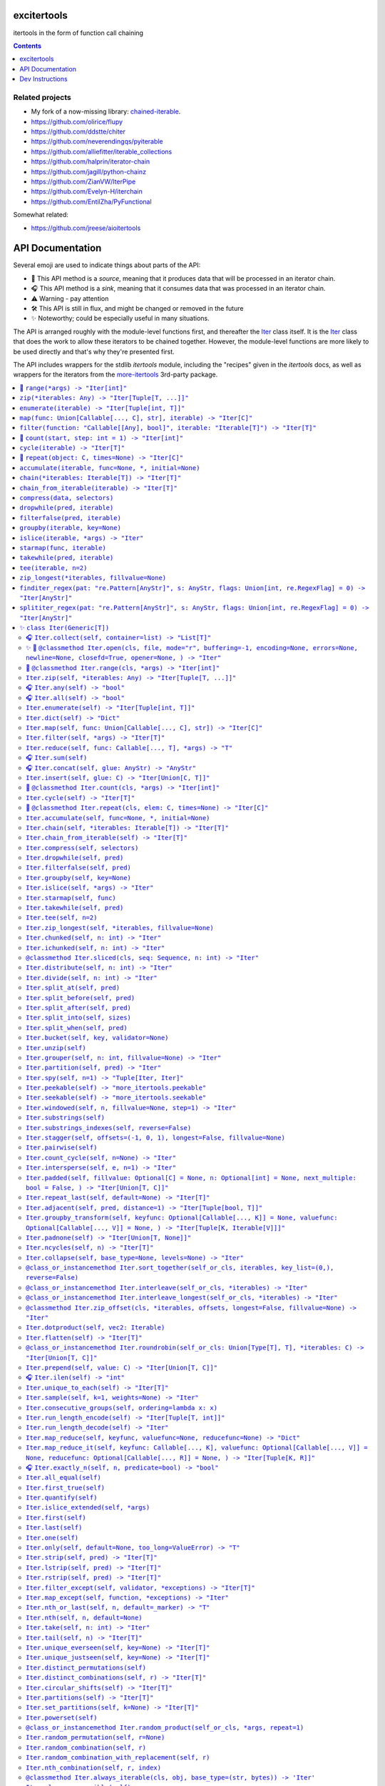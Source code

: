

.. image:: https://github.com/cjrh/excitertools/workflows/Python%20application/badge.svg
    :target: https://github.com/cjrh/excitertools/actions

.. image:: https://coveralls.io/repos/github/cjrh/excitertools/badge.svg?branch=master
    :target: https://coveralls.io/github/cjrh/excitertools?branch=master

.. image:: https://img.shields.io/pypi/pyversions/excitertools.svg
    :target: https://pypi.python.org/pypi/excitertools

.. image:: https://img.shields.io/github/tag/cjrh/excitertools.svg
    :target: https://img.shields.io/github/tag/cjrh/excitertools.svg

.. image:: https://img.shields.io/badge/install-pip%20install%20excitertools-ff69b4.svg
    :target: https://img.shields.io/badge/install-pip%20install%20excitertools-ff69b4.svg

.. image:: https://img.shields.io/pypi/v/excitertools.svg
    :target: https://img.shields.io/pypi/v/excitertools.svg

.. image:: https://img.shields.io/badge/calver-YYYY.MM.MINOR-22bfda.svg
    :target: http://calver.org/

.. image:: https://img.shields.io/badge/code%20style-black-000000.svg
    :target: https://github.com/ambv/black


.. _more-itertools: https://more-itertools.readthedocs.io/en/stable/index.html

.. _excitertools:

excitertools
############

itertools in the form of function call chaining

.. contents::
    :depth: 1

Related projects
****************

* My fork of a now-missing library: `chained-iterable <https://github.com/cjrh/chained-iterable>`_.

* `https://github.com/olirice/flupy <https://github.com/olirice/flupy>`_

* `https://github.com/ddstte/chiter <https://github.com/ddstte/chiter>`_

* `https://github.com/neverendingqs/pyiterable <https://github.com/neverendingqs/pyiterable>`_

* `https://github.com/alliefitter/iterable_collections <https://github.com/alliefitter/iterable_collections>`_

* `https://github.com/halprin/iterator-chain <https://github.com/halprin/iterator-chain>`_

* `https://github.com/jagill/python-chainz <https://github.com/jagill/python-chainz>`_

* `https://github.com/ZianVW/IterPipe <https://github.com/ZianVW/IterPipe>`_

* `https://github.com/Evelyn-H/iterchain <https://github.com/Evelyn-H/iterchain>`_

* `https://github.com/EntilZha/PyFunctional <https://github.com/EntilZha/PyFunctional>`_

Somewhat related:

* `https://github.com/jreese/aioitertools <https://github.com/jreese/aioitertools>`_


.. |warning| unicode:: U+26A0
.. |cool| unicode:: U+2728
.. |flux| unicode:: U+1F6E0
.. |source| unicode:: U+1F3A4
.. |sink| unicode:: U+1F3A7


API Documentation
#################

Several emoji are used to indicate things about parts of the API:

- |source| This API method is a *source*, meaning that it produces data
  that will be processed in an iterator chain.
- |sink| This API method is a *sink*, meaning that it consumes data that
  was processed in an iterator chain.
- |warning| Warning - pay attention
- |flux| This API is still in flux, and might be changed or
  removed in the future
- |cool| Noteworthy; could be especially useful in many situations.

The API is arranged roughly with the module-level functions first, and
thereafter the Iter_ class itself. It is the Iter_ class that does
the work to allow these iterators to be chained together. However, the
module-level functions are more likely to be used directly and that's
why they're presented first.

The API includes wrappers for the stdlib *itertools* module, including
the "recipes" given in the *itertools* docs, as well as wrappers for
the iterators from the more-itertools_ 3rd-party package.

.. contents::
    :local:




-----

The following module-level functions, like range_, zip_ and so on, are 
intended to be used as replacements for their homonymous builtins. The
only difference between these and the builtin versions is that these 
return instances of the Iter_ class. Note that because Iter_ is itself
iterable, it means that the functions here can be used as drop-in 
replacements.



.. _range:


|source| ``range(*args) -> "Iter[int]"``
****************************************


Replacement for the builtin ``range`` function.  This version returns
an instance of Iter_ to allow further iterable chaining.

All the same calling variations work because this function merely wraps
the original function.

.. code-block:: python

    >>> range(3).collect()
    [0, 1, 2]
    >>> range(1, 4).collect()
    [1, 2, 3]
    >>> range(1, 6, 2).collect()
    [1, 3, 5]
    >>> range(1, 101, 3).filter(lambda x: x % 7 == 0).collect()
    [7, 28, 49, 70, 91]

This example multiples, element by element, the series [0:5] with the
series [1:6]. Two things to note: Firstly, Iter.zip_ is used to emit
the tuples from each series. Secondly, Iter.starmap_ is used to receive
those tuples into separate arguments in the lambda.

.. code-block:: python

    >>> range(5).zip(range(1, 6)).starmap(lambda x, y: x * y).collect()
    [0, 2, 6, 12, 20]

When written in a single line as above, it can get difficult to follow
the chain of logic if there are many processing steps. Parentheses in
Python allow grouping such that expressions can be spread over multiple
lines.

This is the same example as the prior one, but formatted to be spread
over several lines. This is much clearer:

.. code-block:: python

    >>> # Written out differently
    >>> (
    ...     range(5)
    ...         .zip(range(1, 6))
    ...         .starmap(lambda x, y: x * y)
    ...         .collect()
    ... )
    [0, 2, 6, 12, 20]

If you wanted the sum instead, it isn't necessary to do the collection
at all:

.. code-block:: python

    >>> (
    ...     range(5)
    ...         .zip(range(1, 6))
    ...         .starmap(lambda x, y: x * y)
    ...         .sum()
    ... )
    40



.. _zip:


``zip(*iterables: Any) -> "Iter[Tuple[T, ...]]"``
*************************************************
Replacement for the builtin ``zip`` function.  This version returns
an instance of Iter_ to allow further iterable chaining.

.. _enumerate:


``enumerate(iterable) -> "Iter[Tuple[int, T]]"``
************************************************
Replacement for the builtin ``enumerate`` function.  This version returns
an instance of Iter_ to allow further iterable chaining.

.. code-block:: python

    >>> enumerate(string.ascii_lowercase).take(3).collect()
    [(0, 'a'), (1, 'b'), (2, 'c')]




.. _map:


``map(func: Union[Callable[..., C], str], iterable) -> "Iter[C]"``
******************************************************************
Replacement for the builtin ``map`` function.  This version returns
an instance of Iter_ to allow further iterable chaining.

.. code-block:: python

    >>> result = map(lambda x: (x, ord(x)), 'caleb').dict()
    >>> assert result == {'a': 97, 'b': 98, 'c': 99, 'e': 101, 'l': 108}

    >>> result = map('x, ord(x)', 'caleb').dict()
    >>> assert result == {'a': 97, 'b': 98, 'c': 99, 'e': 101, 'l': 108}


.. _filter:


``filter(function: "Callable[[Any], bool]", iterable: "Iterable[T]") -> "Iter[T]"``
***********************************************************************************
Replacement for the builtin ``filter`` function.  This version returns
an instance of Iter_ to allow further iterable chaining.

.. code-block:: python

    >>> filter(lambda x: x % 3 == 0, range(10)).collect()
    [0, 3, 6, 9]




.. _count:


|source| ``count(start, step: int = 1) -> "Iter[int]"``
*******************************************************


Replacement for the itertools ``count`` function.  This version returns
an instance of Iter_ to allow further iterable chaining.

.. code-block:: python

    >>> count(0).take(5).collect()
    [0, 1, 2, 3, 4]
    >>> count(0).take(0).collect()
    []
    >>> count(10).take(0).collect()
    []
    >>> count(10).take(5).collect()
    [10, 11, 12, 13, 14]
    >>> count(1).filter(lambda x: x > 10).take(5).collect()
    [11, 12, 13, 14, 15]



.. _cycle:


``cycle(iterable) -> "Iter[T]"``
********************************
Replacement for the itertools ``count`` function.  This version returns
an instance of Iter_ to allow further iterable chaining.

.. code-block:: python

    >>> cycle(range(3)).take(6).collect()
    [0, 1, 2, 0, 1, 2]
    >>> cycle([]).take(6).collect()
    []
    >>> cycle(range(3)).take(0).collect()
    []



.. _repeat:


|source| ``repeat(object: C, times=None) -> "Iter[C]"``
*******************************************************


Replacement for the itertools ``count`` function.  This version returns
an instance of Iter_ to allow further iterable chaining.

.. code-block:: python

    >>> repeat('a').take(3).collect()
    ['a', 'a', 'a']
    >>> repeat([1, 2]).take(3).collect()
    [[1, 2], [1, 2], [1, 2]]
    >>> repeat([1, 2]).take(3).collapse().collect()
    [1, 2, 1, 2, 1, 2]
    >>> repeat([1, 2]).collapse().take(3).collect()
    [1, 2, 1]
    >>> repeat('a', times=3).collect()
    ['a', 'a', 'a']




This next set of functions return iterators that terminate on the shortest 
input sequence.



.. _accumulate:


``accumulate(iterable, func=None, *, initial=None)``
****************************************************
Replacement for the itertools ``accumulate`` function.  This version returns
an instance of Iter_ to allow further iterable chaining.

.. code-block:: python

    >>> accumulate([1, 2, 3, 4, 5]).collect()
    [1, 3, 6, 10, 15]
    >>> if sys.version_info >= (3, 8):
    ...     output = accumulate([1, 2, 3, 4, 5], initial=100).collect()
    ...     assert output == [100, 101, 103, 106, 110, 115]
    >>> accumulate([1, 2, 3, 4, 5], operator.mul).collect()
    [1, 2, 6, 24, 120]
    >>> accumulate([]).collect()
    []
    >>> accumulate('abc').collect()
    ['a', 'ab', 'abc']
    >>> accumulate(b'abc').collect()
    [97, 195, 294]
    >>> accumulate(bytearray(b'abc')).collect()
    [97, 195, 294]



.. _chain:


``chain(*iterables: Iterable[T]) -> "Iter[T]"``
***********************************************
Replacement for the itertools ``chain`` function.  This version returns
an instance of Iter_ to allow further iterable chaining.

.. code-block:: python

    >>> chain('ABC', 'DEF').collect()
    ['A', 'B', 'C', 'D', 'E', 'F']
    >>> chain().collect()
    []



.. _chain_from_iterable:


``chain_from_iterable(iterable) -> "Iter[T]"``
**********************************************
Replacement for the itertools ``chain.from_iterable`` method.
This version returns an instance of Iter_ to allow
further iterable chaining.

.. code-block:: python

    >>> chain_from_iterable(['ABC', 'DEF']).collect()
    ['A', 'B', 'C', 'D', 'E', 'F']
    >>> chain_from_iterable([]).collect()
    []



.. _compress:


``compress(data, selectors)``
*****************************
Replacement for the itertools ``compress`` function.  This version returns
an instance of Iter_ to allow further iterable chaining.

.. code-block:: python

    >>> compress('ABCDEF', [1, 0, 1, 0, 1, 1]).collect()
    ['A', 'C', 'E', 'F']




.. _dropwhile:


``dropwhile(pred, iterable)``
*****************************
Replacement for the itertools ``dropwhile`` function.  This version returns
an instance of Iter_ to allow further iterable chaining.

.. code-block:: python

    >>> dropwhile(lambda x: x < 4, range(6)).collect()
    [4, 5]



.. _filterfalse:


``filterfalse(pred, iterable)``
*******************************
Replacement for the itertools ``filterfalse`` function.  This version returns
an instance of Iter_ to allow further iterable chaining.

.. code-block:: python

    >>> filterfalse(None, [2, 0, 3, None, 4, 0]).collect()
    [0, None, 0]



.. _groupby:


``groupby(iterable, key=None)``
*******************************
Replacement for the itertools ``groupby`` function.  This version returns
an instance of Iter_ to allow further iterable chaining.

groupby_ returns an iterator of a key and "grouper" iterable. In the
example below, we use Iter.starmap_ to collect each grouper iterable
into a list, as this makes it neater for display here in the docstring.

.. code-block:: python

    >>> (
    ...     groupby(['john', 'jill', 'anne', 'jack'], key=lambda x: x[0])
    ...         .starmap(lambda k, g: (k, list(g)))
    ...         .collect()
    ... )
    [('j', ['john', 'jill']), ('a', ['anne']), ('j', ['jack'])]




.. _islice:


``islice(iterable, *args) -> "Iter"``
*************************************
Replacement for the itertools ``islice`` function.  This version returns
an instance of Iter_ to allow further iterable chaining.

.. code-block:: python

    >>> islice('ABCDEFG', 2).collect()
    ['A', 'B']
    >>> islice('ABCDEFG', 2, 4).collect()
    ['C', 'D']
    >>> islice('ABCDEFG', 2, None).collect()
    ['C', 'D', 'E', 'F', 'G']
    >>> islice('ABCDEFG', 0, None, 2).collect()
    ['A', 'C', 'E', 'G']



.. _starmap:


``starmap(func, iterable)``
***************************
Replacement for the itertools ``starmap`` function.  This version returns
an instance of Iter_ to allow further iterable chaining.

.. code-block:: python

    >>> starmap(pow, [(2, 5), (3, 2), (10, 3)]).collect()
    [32, 9, 1000]



.. _takewhile:


``takewhile(pred, iterable)``
*****************************
Replacement for the itertools ``takewhile`` function.  This version returns
an instance of Iter_ to allow further iterable chaining.

.. code-block:: python

    >>> takewhile(lambda x: x < 5, [1, 4, 6, 4, 1]).collect()
    [1, 4]



.. _tee:


``tee(iterable, n=2)``
**********************
Replacement for the itertools ``tee`` function.  This version returns
an instance of Iter_ to allow further iterable chaining.

.. code-block:: python

    >>> a, b = tee(range(5))
    >>> a.collect()
    [0, 1, 2, 3, 4]
    >>> b.sum()
    10

It is also possible to operate on the returned iterators in the chain
but it gets quite difficult to understand:

.. code-block:: python

    >>> tee(range(5)).map(lambda it: it.sum()).collect()
    [10, 10]

In the example above we passed in range_, but with excitertools_
it's usually more natural to push data sources further left:

.. code-block:: python

    >>> range(5).tee().map(lambda it: it.sum()).collect()
    [10, 10]

Pay close attention to the above. The map_ is acting on each of the
copied iterators.



.. _zip_longest:


``zip_longest(*iterables, fillvalue=None)``
*******************************************
Replacement for the itertools ``zip_longest`` function.  This version returns
an instance of Iter_ to allow further iterable chaining.

.. code-block:: python

    >>> zip_longest('ABCD', 'xy', fillvalue='-').collect()
    [('A', 'x'), ('B', 'y'), ('C', '-'), ('D', '-')]
    >>> (
    ...     zip_longest('ABCD', 'xy', fillvalue='-')
    ...         .map(lambda tup: concat(tup, ''))
    ...         .collect()
    ... )
    ['Ax', 'By', 'C-', 'D-']
    >>> (
    ...     zip_longest('ABCD', 'xy', fillvalue='-')
    ...         .starmap(operator.add)
    ...         .collect()
    ... )
    ['Ax', 'By', 'C-', 'D-']



.. _finditer_regex:


``finditer_regex(pat: "re.Pattern[AnyStr]", s: AnyStr, flags: Union[int, re.RegexFlag] = 0) -> "Iter[AnyStr]"``
***************************************************************************************************************

Wrapper for ``re.finditer``. Returns an instance of Iter_ to allow
chaining.

>>> pat = r"\w+"
>>> text = "Well hello there! How ya doin!"
>>> finditer_regex(pat, text).map(str.lower).filter(lambda w: 'o' in w).collect()
['hello', 'how', 'doin']

>>> finditer_regex(r"[A-Za-z']+", "A programmer's RegEx test.").collect()
['A', "programmer's", 'RegEx', 'test']
>>> finditer_regex(r"[A-Za-z']+", "").collect()
[]
>>> finditer_regex("", "").collect()
['']
>>> finditer_regex("", "").filter(None).collect()
[]



.. _splititer_regex:


``splititer_regex(pat: "re.Pattern[AnyStr]", s: AnyStr, flags: Union[int, re.RegexFlag] = 0) -> "Iter[AnyStr]"``
****************************************************************************************************************

Lazy string splitting using regular expressions.

Most of the time you want ``str.split``. Really! That will almost
always be fastest. You might think that ``str.split`` is inefficient
because it always has to build a list, but it can do this very, very
quickly.

The lazy splitting shown here is more about supporting a particular
kind of programming model, rather than performance.

See more discussion `here <https://stackoverflow.com/questions/3862010/is-there-a-generator-version-of-string-split-in-python>`_.

>>> splititer_regex(r"\s", "A programmer's RegEx test.").collect()
['A', "programmer's", 'RegEx', 'test.']

Note that splitting at a single whitespace character will return blanks
for each found. This is different to how ``str.split()`` works.

>>> splititer_regex(r"\s", "aaa     bbb  \n  ccc\nddd\teee").collect()
['aaa', '', '', '', '', 'bbb', '', '', '', '', 'ccc', 'ddd', 'eee']

To match ``str.split()``, specify a sequence of whitespace as the
regex pattern.

>>> splititer_regex(r"\s+", "aaa     bbb  \n  ccc\nddd\teee").collect()
['aaa', 'bbb', 'ccc', 'ddd', 'eee']

Counting the whitespace

>>> splititer_regex(r"\s", "aaa     bbb  \n  ccc\nddd\teee").collect(Counter)
Counter({'': 8, 'aaa': 1, 'bbb': 1, 'ccc': 1, 'ddd': 1, 'eee': 1})

Lazy splitting at newlines

>>> splititer_regex(r"\n", "aaa     bbb  \n  ccc\nddd\teee").collect()
['aaa     bbb  ', '  ccc', 'ddd\teee']

>>> splititer_regex(r"", "aaa").collect()
['', 'a', 'a', 'a', '']
>>> splititer_regex(r"", "").collect()
['', '']
>>> splititer_regex(r"\s", "").collect()
['']
>>> splititer_regex(r"a", "").collect()
['']
>>> splititer_regex(r"\s", "aaa").collect()
['aaa']



.. _Iter:


|cool| ``class Iter(Generic[T])``
*********************************


This class is what allows chaining. Many of the methods in this class
return an instance of Iter_, which allows further chaining. There
are two exceptions to this: *sources* and *sinks*.

A "source" is usually a ``classmethod`` which can be used as an
initializer to produce data via an iterable. For example, the Iter.range_
classmethod can be used to get a sequence of numbers:

.. code-block:: python

    >>> Iter.range(1_000_000).take(3).collect()
    [0, 1, 2]

Even though our range was a million elements, the iterator chaining
took only 3 of those elements before collecting.

A "sink" is a method that is usually the last component of a processing
chain and often (but not always!) consumes the entire iterator. In the
example above, the call to Iter.collect_ was a sink. Note that we still
call it a sink even though it did not consume the entire iterator.

We're using the term "source" to refer to a classmethod of Iter_ that
produces data; but, the most typical source is going to be data that
you provide. Iter_ can be called with anything that is iterable, including
sequences, iterators, mappings, sets, generators and so on.

Examples:

.. code-block:: python

    List
    >>> Iter([1, 2, 3]).map(lambda x: x * 2).sum()
    12

    Generator
    >>> Iter((1, 2, 3)).map(lambda x: x * 2).sum()
    12
    >>> def g():
    ...     for i in [1, 2, 3]:
    ...         yield i
    >>> Iter(g()).map(lambda x: x * 2).sum()
    12

    Iterator
    >>> Iter(iter([1, 2, 3])).map(lambda x: x * 2).sum()
    12

    Dict
    >>> Iter(dict(a=1, b=2)).map(lambda x: x.upper()).collect()
    ['A', 'B']
    >>> d = dict(a=1, b=2, c=3)
    >>> Iter(d.items()).starmap(lambda k, v: v).map(lambda x: x * 2).sum()
    12

A common error with generators is forgetting to actually evaluate, i.e.,
call a generator function. If you do this there's a friendly error
pointing out the mistake:

.. code-block:: python

    >>> def mygen(): yield 123
    >>> Iter(mygen).collect()
    Traceback (most recent call last):
        ...
    TypeError: It seems you passed a generator function, but you
    probably intended to pass a generator. Remember to evaluate the
    function to obtain a generator instance:
    <BLANKLINE>
    def mygen():
        yield 123
    <BLANKLINE>
    Iter(mygen)    # ERROR - a generator function object is not iterable
    Iter(mygen())  # CORRECT - a generator instance is iterable.
    >>> Iter(mygen()).collect()
    [123]

Instance of Iter_ are resumable. Once an instance it created, it can
be partially iterated in successive calls, like the following example
shows:

.. code-block:: python

    >>> it = Iter.range(1_000_000)
    >>> it.take(3).collect()
    [0, 1, 2]
    >>> it.take(4).collect()
    [3, 4, 5, 6]
    >>> # Consume most of the stream, collect the last few
    >>> it.consume(999_990).collect()
    [999997, 999998, 999999]

This class implements the chaining. However, the module-level functions
in excitertools_, such as range_, zip_ and so on, also return
instances of Iter_, so they allow the chaining to continue. These are
equivalent:

.. code-block:: python

    >>> Iter.range(10).filter(lambda x: x > 7).collect()
    [8, 9]
    >>> range(10).filter(lambda x: x > 7).collect()
    [8, 9]

It is intended that the module-level functions can act as drop-in
replacements for the builtins they wrap:

>>> import builtins
>>> list(builtins.range(3))
[0, 1, 2]
>>> list(range(3))  # This is excitertools.range!
[0, 1, 2]
>>> list(Iter.range(3))
[0, 1, 2]

In your own code where you might like to use the excitertools_ version of
range_ and the other functions, you can just import it and use it to access all the other
cool stuff:

.. code-block:: python

    # mymodule.py
    from excitertools import (
        range,
        map,
        filter,
        reduce,
        repeat,
        count,
        enumerate,
        zip,
        ...
    )

    def func(inputs):
        data = (
            map(lambda x: x + 2, inputs)
                .enumerate()
                .filter(lambda x: x[1] > 10)
                ...
                .collect()

        )

Alternatively, if you don't want to hide the builtins you can do just
fine with importing this class only, or even importing the module only:

.. code-block:: python

    # mymodule.py - same example as before
    import excitertools

    def func(inputs):
        data = (
            excitertools.Iter(inputs)
                .map(lambda x: x + 2, inputs)
                .enumerate()
                .filter(lambda x: x[1] > 10)
                ...
                .collect()
        )

        # Do something with data

There are several valuable additions to the standard *itertools* and
more-itertools_ functions. These usually involve sources and sinks,
which are ways of getting data into an iterator pipeline, and then
getting results out again. In the majority of documentation examples
shown here, the Iter.collect_ method is used to collect all the
remaining data on a stream into a list; but in practice this is not
useful because large lists consume memory.

In practice it is more useful to send iterator data to one of these
common sinks:

- files
- sockets
- queues
- HTTP APIs
- Cloud storage buckets
- (Ideas for more to add here?)

Iter_ has support for these use-cases, both for reading and for writing.





.. _Iter.collect:


|sink| ``Iter.collect(self, container=list) -> "List[T]"``
==========================================================



.. code-block:: python

    >>> Iter('abc').collect()
    ['a', 'b', 'c']
    >>> Iter('abc').collect(str)
    'abc'
    >>> Iter('abcaaaabbbbccc').collect(set) == {'a', 'b', 'c'}
    True



.. _Iter.open:


|cool| |source| ``@classmethod Iter.open(cls, file, mode="r", buffering=-1, encoding=None, errors=None, newline=None, closefd=True, opener=None, ) -> "Iter"``
==============================================================================================================================================================




Wrap the ``open()`` builtin precisely, but return an ``Iter``
instance to allow function chaining on the result.

>>> import tempfile
>>> with tempfile.TemporaryDirectory() as td:
...     with open(td + 'text.txt', 'w') as f:
...         f.writelines(['abc\n', 'def\n', 'ghi\n'])
...     Iter.open(td + 'text.txt').filter(lambda line: 'def' in line).collect()
['def\n']

Note that this is a convenience method for *reading* from a file,
not for writing. The function signature includes the ``mode``
parameter for parity with the builtin ``open()`` function, but
only reading is supported.



.. _Iter.range:


|source| ``@classmethod Iter.range(cls, *args) -> "Iter[int]"``
===============================================================


Docstring TBD


.. _Iter.zip:


``Iter.zip(self, *iterables: Any) -> "Iter[Tuple[T, ...]]"``
============================================================
Docstring TBD


.. _Iter.any:


|sink| ``Iter.any(self) -> "bool"``
===================================


Docstring TBD


.. _Iter.all:


|sink| ``Iter.all(self) -> "bool"``
===================================


Docstring TBD


.. _Iter.enumerate:


``Iter.enumerate(self) -> "Iter[Tuple[int, T]]"``
=================================================
Docstring TBD


.. _Iter.dict:


``Iter.dict(self) -> "Dict"``
=============================
Docstring TBD


.. _Iter.map:


``Iter.map(self, func: Union[Callable[..., C], str]) -> "Iter[C]"``
===================================================================

>>> result = Iter('caleb').map(lambda x: (x, ord(x))).dict()
>>> assert result == {'a': 97, 'b': 98, 'c': 99, 'e': 101, 'l': 108}

>>> result = Iter('caleb').map('x, ord(x)').dict()
>>> assert result == {'a': 97, 'b': 98, 'c': 99, 'e': 101, 'l': 108}


.. _Iter.filter:


``Iter.filter(self, *args) -> "Iter[T]"``
=========================================
Docstring TBD


.. _Iter.reduce:


``Iter.reduce(self, func: Callable[..., T], *args) -> "T"``
===========================================================
Docstring TBD


.. _Iter.sum:


|sink| ``Iter.sum(self)``
=========================


Docstring TBD 

.. _Iter.concat:


|sink| ``Iter.concat(self, glue: AnyStr) -> "AnyStr"``
======================================================


Docstring TBD


.. _Iter.insert:


``Iter.insert(self, glue: C) -> "Iter[Union[C, T]]"``
=====================================================
Docstring TBD


.. _Iter.count:


|source| ``@classmethod Iter.count(cls, *args) -> "Iter[int]"``
===============================================================


Docstring TBD 

.. _Iter.cycle:


``Iter.cycle(self) -> "Iter[T]"``
=================================
Docstring TBD


.. _Iter.repeat:


|source| ``@classmethod Iter.repeat(cls, elem: C, times=None) -> "Iter[C]"``
============================================================================


Docstring TBD 

.. _Iter.accumulate:


``Iter.accumulate(self, func=None, *, initial=None)``
=====================================================
Docstring TBD

.. code-block:: python

    >>> Iter([1, 2, 3, 4, 5]).accumulate().collect()
    [1, 3, 6, 10, 15]
    >>> if sys.version_info >= (3, 8):
    ...     out = Iter([1, 2, 3, 4, 5]).accumulate(initial=100).collect()
    ...     assert out == [100, 101, 103, 106, 110, 115]
    >>> Iter([1, 2, 3, 4, 5]).accumulate(operator.mul).collect()
    [1, 2, 6, 24, 120]



.. _Iter.chain:


``Iter.chain(self, *iterables: Iterable[T]) -> "Iter[T]"``
==========================================================
Docstring TBD

.. code-block:: python

    >>> Iter('ABC').chain('DEF').collect()
    ['A', 'B', 'C', 'D', 'E', 'F']
    >>> Iter('ABC').chain().collect()
    ['A', 'B', 'C']



.. _Iter.chain_from_iterable:


``Iter.chain_from_iterable(self) -> "Iter[T]"``
===============================================
Docstring TBD

.. code-block:: python

    >>> Iter(['ABC', 'DEF']).chain_from_iterable().collect()
    ['A', 'B', 'C', 'D', 'E', 'F']



.. _Iter.compress:


``Iter.compress(self, selectors)``
==================================
Replacement for the itertools ``compress`` function.  This version returns
an instance of Iter_ to allow further iterable chaining.

.. code-block:: python

    >>> Iter('ABCDEF').compress([1, 0, 1, 0, 1, 1]).collect()
    ['A', 'C', 'E', 'F']



.. _Iter.dropwhile:


``Iter.dropwhile(self, pred)``
==============================
Docstring TBD


.. _Iter.filterfalse:


``Iter.filterfalse(self, pred)``
================================
Docstring TBD


.. _Iter.groupby:


``Iter.groupby(self, key=None)``
================================
Docstring TBD


.. _Iter.islice:


``Iter.islice(self, *args) -> "Iter"``
======================================
Docstring TBD


.. _Iter.starmap:


``Iter.starmap(self, func)``
============================
Docstring TBD


.. _Iter.takewhile:


``Iter.takewhile(self, pred)``
==============================
Docstring TBD


.. _Iter.tee:


``Iter.tee(self, n=2)``
=======================
Docstring TBD


.. _Iter.zip_longest:


``Iter.zip_longest(self, *iterables, fillvalue=None)``
======================================================
Docstring TBD


.. _Iter.chunked:


``Iter.chunked(self, n: int) -> "Iter"``
========================================
Docstring TBD


.. _Iter.ichunked:


``Iter.ichunked(self, n: int) -> "Iter"``
=========================================
Docstring TBD


.. _Iter.sliced:


``@classmethod Iter.sliced(cls, seq: Sequence, n: int) -> "Iter"``
==================================================================
Docstring TBD


.. _Iter.distribute:


``Iter.distribute(self, n: int) -> "Iter"``
===========================================
Docstring TBD


.. _Iter.divide:


``Iter.divide(self, n: int) -> "Iter"``
=======================================
Docstring TBD


.. _Iter.split_at:


``Iter.split_at(self, pred)``
=============================
Docstring TBD


.. _Iter.split_before:


``Iter.split_before(self, pred)``
=================================
Docstring TBD


.. _Iter.split_after:


``Iter.split_after(self, pred)``
================================
Docstring TBD


.. _Iter.split_into:


``Iter.split_into(self, sizes)``
================================
Docstring TBD


.. _Iter.split_when:


``Iter.split_when(self, pred)``
===============================
Docstring TBD


.. _Iter.bucket:


``Iter.bucket(self, key, validator=None)``
==========================================
Docstring TBD


.. _Iter.unzip:


``Iter.unzip(self)``
====================
Docstring TBD


.. _Iter.grouper:


``Iter.grouper(self, n: int, fillvalue=None) -> "Iter"``
========================================================
Docstring TBD


.. _Iter.partition:


``Iter.partition(self, pred) -> "Iter"``
========================================
Docstring TBD


.. _Iter.spy:


``Iter.spy(self, n=1) -> "Tuple[Iter, Iter]"``
==============================================
Docstring TBD


.. _Iter.peekable:


``Iter.peekable(self) -> "more_itertools.peekable"``
====================================================

Docstring TBD

>>> p = Iter(['a', 'b']).peekable()
>>> p.peek()
'a'
>>> next(p)
'a'

The peekable can be used to inspect what will be coming up.
But if you then want to resume iterator chaining, pass the
peekable back into an Iter_ instance.

>>> p = Iter(range(10)).peekable()
>>> p.peek()
0
>>> Iter(p).take(3).collect()
[0, 1, 2]

A peekable is not an Iter_ instance so it doesn't provide
the iterator chaining methods. But if you want to get into
chaining, use the ``iter()`` method.

>>> p = Iter(range(5)).peekable()
>>> p.peek()
0
>>> p[1]
1
>>> p.iter().take(3).collect()
[0, 1, 2]

Peekables can be prepended. But then you usually want to go
right back to iterator chaining. Thus, the ``prepend`` method
(on the returned ``peekable`` instance) returns an Iter_ instance.

>>> p = Iter(range(3)).peekable()
>>> p.peek()
0
>>> p.prepend('a', 'b').take(4).collect()
['a', 'b', 0, 1]



.. _Iter.seekable:


``Iter.seekable(self) -> "more_itertools.seekable"``
====================================================
Docstring TBD


.. _Iter.windowed:


``Iter.windowed(self, n, fillvalue=None, step=1) -> "Iter"``
============================================================
Docstring TBD


.. _Iter.substrings:


``Iter.substrings(self)``
=========================
Docstring TBD


.. _Iter.substrings_indexes:


``Iter.substrings_indexes(self, reverse=False)``
================================================
Docstring TBD


.. _Iter.stagger:


``Iter.stagger(self, offsets=(-1, 0, 1), longest=False, fillvalue=None)``
=========================================================================

.. code-block:: python

    >>> Iter([0, 1, 2, 3]).stagger().collect()
    [(None, 0, 1), (0, 1, 2), (1, 2, 3)]
    >>> Iter(range(8)).stagger(offsets=(0, 2, 4)).collect()
    [(0, 2, 4), (1, 3, 5), (2, 4, 6), (3, 5, 7)]
    >>> Iter([0, 1, 2, 3]).stagger(longest=True).collect()
    [(None, 0, 1), (0, 1, 2), (1, 2, 3), (2, 3, None), (3, None, None)]



.. _Iter.pairwise:


``Iter.pairwise(self)``
=======================

Reference `more_itertools.pairwise <https://more-itertools.readthedocs.io/en/stable/api.html#more_itertools.pairwise>`_

.. code-block:: python

    >>> Iter.count().pairwise().take(4).collect()
    [(0, 1), (1, 2), (2, 3), (3, 4)]


.. _Iter.count_cycle:


``Iter.count_cycle(self, n=None) -> "Iter"``
============================================


Reference: `more_itertools.count_cycle <https://more-itertools.readthedocs.io/en/stable/api.html#more_itertools.count_cycle>`_

.. code-block:: python

    >>> Iter('AB').count_cycle(3).collect()
    [(0, 'A'), (0, 'B'), (1, 'A'), (1, 'B'), (2, 'A'), (2, 'B')]



.. _Iter.intersperse:


``Iter.intersperse(self, e, n=1) -> "Iter"``
============================================

Reference: `more_itertools.intersperse <https://more-itertools.readthedocs.io/en/stable/api.html#more_itertools.intersperse>`_

.. code-block:: python

    >>> Iter([1, 2, 3, 4, 5]).intersperse('!').collect()
    [1, '!', 2, '!', 3, '!', 4, '!', 5]

    >>> Iter([1, 2, 3, 4, 5]).intersperse(None, n=2).collect()
    [1, 2, None, 3, 4, None, 5]



.. _Iter.padded:


``Iter.padded(self, fillvalue: Optional[C] = None, n: Optional[int] = None, next_multiple: bool = False, ) -> "Iter[Union[T, C]]"``
===================================================================================================================================

Reference: `more_itertools.padded <https://more-itertools.readthedocs.io/en/stable/api.html#more_itertools.padded>`_

.. code-block:: python

    >>> Iter([1, 2, 3]).padded('?', 5).collect()
    [1, 2, 3, '?', '?']

    >>> Iter([1, 2, 3, 4]).padded(n=3, next_multiple=True).collect()
    [1, 2, 3, 4, None, None]



.. _Iter.repeat_last:


``Iter.repeat_last(self, default=None) -> "Iter[T]"``
=====================================================

Reference: `more_itertools.repeat_last <https://more-itertools.readthedocs.io/en/stable/api.html#more_itertools.repeat_last>`_

.. code-block:: python

    >>> Iter(range(3)).repeat_last().islice(5).collect()
    [0, 1, 2, 2, 2]

    >>> Iter(range(0)).repeat_last(42).islice(5).collect()
    [42, 42, 42, 42, 42]



.. _Iter.adjacent:


``Iter.adjacent(self, pred, distance=1) -> "Iter[Tuple[bool, T]]"``
===================================================================

Reference: `more_itertools.adjacent <https://more-itertools.readthedocs.io/en/stable/api.html#more_itertools.adjacent>`_

.. code-block:: python

    >>> Iter(range(6)).adjacent(lambda x: x == 3).collect()
    [(False, 0), (False, 1), (True, 2), (True, 3), (True, 4), (False, 5)]

    >>> Iter(range(6)).adjacent(lambda x: x == 3, distance=2).collect()
    [(False, 0), (True, 1), (True, 2), (True, 3), (True, 4), (True, 5)]




.. _Iter.groupby_transform:


``Iter.groupby_transform(self, keyfunc: Optional[Callable[..., K]] = None, valuefunc: Optional[Callable[..., V]] = None, ) -> "Iter[Tuple[K, Iterable[V]]]"``
=============================================================================================================================================================

Reference: `more_itertools.groupby_transform <https://more-itertools.readthedocs.io/en/stable/api.html#more_itertools.groupby_transform>`_

This example has been modified somewhat from the original. We're using
``starmap`` here to "unzip" the tuples produced by the group
transform.

.. code-block:: python

    >>> iterable = 'AaaABbBCcA'
    >>> keyfunc = lambda x: x.upper()
    >>> valuefunc = lambda x: x.lower()
    >>> (
    ...    Iter(iterable)
    ...        .groupby_transform(keyfunc, valuefunc)
    ...        .starmap(lambda k, g: (k, ''.join(g)))
    ...        .collect()
    ... )
    [('A', 'aaaa'), ('B', 'bbb'), ('C', 'cc'), ('A', 'a')]

    >>> from operator import itemgetter
    >>> keys = [0, 0, 1, 1, 1, 2, 2, 2, 3]
    >>> values = 'abcdefghi'
    >>> iterable = zip(keys, values)
    >>> (
    ...     Iter(iterable)
    ...        .groupby_transform(itemgetter(0), itemgetter(1))
    ...        .starmap(lambda k, g: (k, ''.join(g)))
    ...        .collect()
    ... )
    [(0, 'ab'), (1, 'cde'), (2, 'fgh'), (3, 'i')]



.. _Iter.padnone:


``Iter.padnone(self) -> "Iter[Union[T, None]]"``
================================================

Reference: `more_itertools.padnone <https://more-itertools.readthedocs.io/en/stable/api.html#more_itertools.padnone>`_

.. code-block:: python

    >>> Iter(range(3)).padnone().take(5).collect()
    [0, 1, 2, None, None]



.. _Iter.ncycles:


``Iter.ncycles(self, n) -> "Iter[T]"``
======================================

Reference: `more_itertools.ncycles <https://more-itertools.readthedocs.io/en/stable/api.html#more_itertools.ncycles>`_

.. code-block:: python

    >>> Iter(['a', 'b']).ncycles(3).collect()
    ['a', 'b', 'a', 'b', 'a', 'b']



.. _Iter.collapse:


``Iter.collapse(self, base_type=None, levels=None) -> "Iter"``
==============================================================

Reference: `more_itertools.collapse <https://more-itertools.readthedocs.io/en/stable/api.html#more_itertools.collapse>`_

.. code-block:: python

    >>> iterable = [(1, 2), ([3, 4], [[5], [6]])]
    >>> Iter(iterable).collapse().collect()
    [1, 2, 3, 4, 5, 6]

    >>> iterable = ['ab', ('cd', 'ef'), ['gh', 'ij']]
    >>> Iter(iterable).collapse(base_type=tuple).collect()
    ['ab', ('cd', 'ef'), 'gh', 'ij']

    >>> iterable = [('a', ['b']), ('c', ['d'])]
    >>> Iter(iterable).collapse().collect() # Fully flattened
    ['a', 'b', 'c', 'd']
    >>> Iter(iterable).collapse(levels=1).collect() # Only one level flattened
    ['a', ['b'], 'c', ['d']]



.. _Iter.sort_together:


``@class_or_instancemethod Iter.sort_together(self_or_cls, iterables, key_list=(0,), reverse=False)``
=====================================================================================================

Reference: `more_itertools.sort_together <https://more-itertools.readthedocs.io/en/stable/api.html#more_itertools.sort_together>`_

This can be called either as an instance method or a class method.
The classmethod form is more convenient if all the iterables are
already available. The instancemethod form is more convenient if
one of the iterables already goes through some transformation.

Here are examples from the classmethod form, which mirror the
examples in the more-itertools_ documentation:

.. code-block:: python

    >>> iterables = [(4, 3, 2, 1), ('a', 'b', 'c', 'd')]
    >>> Iter.sort_together(iterables).collect()
    [(1, 2, 3, 4), ('d', 'c', 'b', 'a')]

    >>> iterables = [(3, 1, 2), (0, 1, 0), ('c', 'b', 'a')]
    >>> Iter.sort_together(iterables, key_list=(1, 2)).collect()
    [(2, 3, 1), (0, 0, 1), ('a', 'c', 'b')]

    >>> Iter.sort_together([(1, 2, 3), ('c', 'b', 'a')], reverse=True).collect()
    [(3, 2, 1), ('a', 'b', 'c')]

Here is an examples using the instancemethod form:

    >>> iterables = [('a', 'b', 'c', 'd')]
    >>> Iter([4, 3, 2, 1]).sort_together(iterables).collect()
    [(1, 2, 3, 4), ('d', 'c', 'b', 'a')]



.. _Iter.interleave:


``@class_or_instancemethod Iter.interleave(self_or_cls, *iterables) -> "Iter"``
===============================================================================

Reference: `more_itertools.interleave <https://more-itertools.readthedocs.io/en/stable/api.html#more_itertools.interleave>`_

Classmethod form:

.. code-block:: python

    >>> Iter.interleave([1, 2, 3], [4, 5], [6, 7, 8]).collect()
    [1, 4, 6, 2, 5, 7]

Instancemethod form:

.. code-block:: python

    >>> Iter([1, 2, 3]).interleave([4, 5], [6, 7, 8]).collect()
    [1, 4, 6, 2, 5, 7]



.. _Iter.interleave_longest:


``@class_or_instancemethod Iter.interleave_longest(self_or_cls, *iterables) -> "Iter"``
=======================================================================================

Reference: `more_itertools.interleave_longest <https://more-itertools.readthedocs.io/en/stable/api.html#more_itertools.interleave_longest>`_

Classmethod form:

.. code-block:: python

    >>> Iter.interleave_longest([1, 2, 3], [4, 5], [6, 7, 8]).collect()
    [1, 4, 6, 2, 5, 7, 3, 8]

Instancemethod form:

.. code-block:: python

    >>> Iter([1, 2, 3]).interleave_longest([4, 5], [6, 7, 8]).collect()
    [1, 4, 6, 2, 5, 7, 3, 8]



.. _Iter.zip_offset:


``@classmethod Iter.zip_offset(cls, *iterables, offsets, longest=False, fillvalue=None) -> "Iter"``
===================================================================================================

Reference: `more_itertools.zip_offset <https://more-itertools.readthedocs.io/en/stable/api.html#more_itertools.zip_offset>`_

.. code-block:: python

    >>> Iter.zip_offset('0123', 'abcdef', offsets=(0, 1)).collect()
    [('0', 'b'), ('1', 'c'), ('2', 'd'), ('3', 'e')]

    >>> Iter.zip_offset('0123', 'abcdef', offsets=(0, 1), longest=True).collect()
    [('0', 'b'), ('1', 'c'), ('2', 'd'), ('3', 'e'), (None, 'f')]


.. _Iter.dotproduct:


``Iter.dotproduct(self, vec2: Iterable)``
=========================================

Reference: `more_itertools.dotproduct <https://more-itertools.readthedocs.io/en/stable/api.html#more_itertools.dotproduct>`_

.. code-block:: python

    >>> Iter([10, 10]).dotproduct([20, 20])
    400


.. _Iter.flatten:


``Iter.flatten(self) -> "Iter[T]"``
===================================

Reference: `more_itertools.flatten <https://more-itertools.readthedocs.io/en/stable/api.html#more_itertools.flatten>`_

.. code-block:: python

    >>> Iter([[0, 1], [2, 3]]).flatten().collect()
    [0, 1, 2, 3]



.. _Iter.roundrobin:


``@class_or_instancemethod Iter.roundrobin(self_or_cls: Union[Type[T], T], *iterables: C) -> "Iter[Union[T, C]]"``
==================================================================================================================

Reference: `more_itertools.roundrobin <https://more-itertools.readthedocs.io/en/stable/api.html#more_itertools.roundrobin>`_

Classmethod form:

.. code-block:: python

    >>> Iter.roundrobin('ABC', 'D', 'EF').collect()
    ['A', 'D', 'E', 'B', 'F', 'C']

Instancemethod form:

.. code-block:: python

    >>> Iter('ABC').roundrobin('D', 'EF').collect()
    ['A', 'D', 'E', 'B', 'F', 'C']



.. _Iter.prepend:


``Iter.prepend(self, value: C) -> "Iter[Union[T, C]]"``
=======================================================

Reference: `more_itertools.prepend <https://more-itertools.readthedocs.io/en/stable/api.html#more_itertools.prepend>`_

.. code-block:: python

    >>> value = '0'
    >>> iterator = ['1', '2', '3']
    >>> Iter(iterator).prepend(value).collect()
    ['0', '1', '2', '3']



.. _Iter.ilen:


|sink| ``Iter.ilen(self) -> "int"``
===================================



Reference: `more_itertools.ilen <https://more-itertools.readthedocs.io/en/stable/api.html#more_itertools.ilen>`_

.. code-block:: python

    >>> Iter(x for x in range(1000000) if x % 3 == 0).ilen()
    333334



.. _Iter.unique_to_each:


``Iter.unique_to_each(self) -> "Iter[T]"``
==========================================

Reference: `more_itertools.unique_to_each <https://more-itertools.readthedocs.io/en/stable/api.html#more_itertools.unique_to_each>`_

.. code-block:: python

    >>> Iter([{'A', 'B'}, {'B', 'C'}, {'B', 'D'}]).unique_to_each().collect()
    [['A'], ['C'], ['D']]

    >>> Iter(["mississippi", "missouri"]).unique_to_each().collect()
    [['p', 'p'], ['o', 'u', 'r']]


.. _Iter.sample:


``Iter.sample(self, k=1, weights=None) -> "Iter"``
==================================================

Reference: `more_itertools.sample <https://more-itertools.readthedocs.io/en/stable/api.html#more_itertools.sample>`_

.. code-block:: python

    >>> iterable = range(100)
    >>> Iter(iterable).sample(5).collect()  # doctest: +SKIP
    [81, 60, 96, 16, 4]

    >>> iterable = range(100)
    >>> weights = (i * i + 1 for i in range(100))
    >>> Iter(iterable).sample(5, weights=weights)  # doctest: +SKIP
    [79, 67, 74, 66, 78]

    >>> data = "abcdefgh"
    >>> weights = range(1, len(data) + 1)
    >>> Iter(data).sample(k=len(data), weights=weights)  # doctest: +SKIP
    ['c', 'a', 'b', 'e', 'g', 'd', 'h', 'f']


    >>> # This one just to let the doctest run
    >>> iterable = range(100)
    >>> Iter(iterable).sample(5).map(lambda x: 0 <= x < 100).all()
    True



.. _Iter.consecutive_groups:


``Iter.consecutive_groups(self, ordering=lambda x: x)``
=======================================================

Reference: `more_itertools.consecutive_groups <https://more-itertools.readthedocs.io/en/stable/api.html#more_itertools.consecutive_groups>`_

.. code-block:: python

    >>> iterable = [1, 10, 11, 12, 20, 30, 31, 32, 33, 40]
    >>> Iter(iterable).consecutive_groups().map(lambda g: list(g)).print('{v}').consume()
    [1]
    [10, 11, 12]
    [20]
    [30, 31, 32, 33]
    [40]



.. _Iter.run_length_encode:


``Iter.run_length_encode(self) -> "Iter[Tuple[T, int]]"``
=========================================================

Reference: `more_itertools.run_length <https://more-itertools.readthedocs.io/en/stable/api.html#more_itertools.run_length>`_

.. code-block:: python

    >>> uncompressed = 'abbcccdddd'
    >>> Iter(uncompressed).run_length_encode().collect()
    [('a', 1), ('b', 2), ('c', 3), ('d', 4)]



.. _Iter.run_length_decode:


``Iter.run_length_decode(self) -> "Iter"``
==========================================

Reference: `more_itertools.run_length <https://more-itertools.readthedocs.io/en/stable/api.html#more_itertools.run_length>`_

.. code-block:: python

    >>> compressed = [('a', 1), ('b', 2), ('c', 3), ('d', 4)]
    >>> Iter(compressed).run_length_decode().collect()
    ['a', 'b', 'b', 'c', 'c', 'c', 'd', 'd', 'd', 'd']



.. _Iter.map_reduce:


``Iter.map_reduce(self, keyfunc, valuefunc=None, reducefunc=None) -> "Dict"``
=============================================================================

Reference: `more_itertools.map_reduce <https://more-itertools.readthedocs.io/en/stable/api.html#more_itertools.map_reduce>`_

This interface mirrors what more-itertools_ does in that it returns
a dict. See ``map_reduce_it()`` for a slightly-modified interface
that returns the dict items as another iterator.

.. code-block:: python

    >>> keyfunc = lambda x: x.upper()
    >>> d = Iter('abbccc').map_reduce(keyfunc)
    >>> sorted(d.items())
    [('A', ['a']), ('B', ['b', 'b']), ('C', ['c', 'c', 'c'])]

    >>> keyfunc = lambda x: x.upper()
    >>> valuefunc = lambda x: 1
    >>> d = Iter('abbccc').map_reduce(keyfunc, valuefunc)
    >>> sorted(d.items())
    [('A', [1]), ('B', [1, 1]), ('C', [1, 1, 1])]

    >>> keyfunc = lambda x: x.upper()
    >>> valuefunc = lambda x: 1
    >>> reducefunc = sum
    >>> d = Iter('abbccc').map_reduce(keyfunc, valuefunc, reducefunc)
    >>> sorted(d.items())
    [('A', 1), ('B', 2), ('C', 3)]

Note the warning given in the more-itertools_ docs about how
lists are created before the reduce step. This means you always want
to filter *before* applying map_reduce, not after.

.. code-block:: python

    >>> all_items = _range(30)
    >>> keyfunc = lambda x: x % 2  # Evens map to 0; odds to 1
    >>> categories = Iter(all_items).filter(lambda x: 10<=x<=20).map_reduce(keyfunc=keyfunc)
    >>> sorted(categories.items())
    [(0, [10, 12, 14, 16, 18, 20]), (1, [11, 13, 15, 17, 19])]
    >>> summaries = Iter(all_items).filter(lambda x: 10<=x<=20).map_reduce(keyfunc=keyfunc, reducefunc=sum)
    >>> sorted(summaries.items())
    [(0, 90), (1, 75)]



.. _Iter.map_reduce_it:


``Iter.map_reduce_it(self, keyfunc: Callable[..., K], valuefunc: Optional[Callable[..., V]] = None, reducefunc: Optional[Callable[..., R]] = None, ) -> "Iter[Tuple[K, R]]"``
=============================================================================================================================================================================

Reference: `more_itertools.map_reduce <https://more-itertools.readthedocs.io/en/stable/api.html#more_itertools.map_reduce>`_

.. code-block:: python

    >>> keyfunc = lambda x: x.upper()
    >>> Iter('abbccc').map_reduce_it(keyfunc).collect()
    [('A', ['a']), ('B', ['b', 'b']), ('C', ['c', 'c', 'c'])]

    >>> keyfunc = lambda x: x.upper()
    >>> valuefunc = lambda x: 1
    >>> Iter('abbccc').map_reduce_it(keyfunc, valuefunc).collect()
    [('A', [1]), ('B', [1, 1]), ('C', [1, 1, 1])]

    >>> keyfunc = lambda x: x.upper()
    >>> valuefunc = lambda x: 1
    >>> reducefunc = sum
    >>> Iter('abbccc').map_reduce_it(keyfunc, valuefunc, reducefunc).collect()
    [('A', 1), ('B', 2), ('C', 3)]



.. _Iter.exactly_n:


|sink| ``Iter.exactly_n(self, n, predicate=bool) -> "bool"``
============================================================



Docstring TBD

.. code-block:: python

    >>> Iter([True, True, False]).exactly_n(2)
    True



.. _Iter.all_equal:


``Iter.all_equal(self)``
========================

.. _Iter.first_true:


``Iter.first_true(self)``
=========================

.. _Iter.quantify:


``Iter.quantify(self)``
=======================

.. _Iter.islice_extended:


``Iter.islice_extended(self, *args)``
=====================================

Reference: `more_itertools.islice_extended <https://more-itertools.readthedocs.io/en/stable/api.html#more_itertools.islice_extended>`_

.. code-block:: python

    >>> Iter('abcdefgh').islice_extended(-4, -1).collect()
    ['e', 'f', 'g']

.. code-block:: python

    >>> Iter.count().islice_extended( 110, 99, -2).collect()
    [110, 108, 106, 104, 102, 100]



.. _Iter.first:


``Iter.first(self)``
====================

Reference: `more_itertools.first <https://more-itertools.readthedocs.io/en/stable/api.html#more_itertools.first>`_


.. _Iter.last:


``Iter.last(self)``
===================

Reference: `more_itertools.last <https://more-itertools.readthedocs.io/en/stable/api.html#more_itertools.last>`_


.. _Iter.one:


``Iter.one(self)``
==================

Reference: `more_itertools.one <https://more-itertools.readthedocs.io/en/stable/api.html#more_itertools.one>`_



.. _Iter.only:


``Iter.only(self, default=None, too_long=ValueError) -> "T"``
=============================================================

Reference: `more_itertools.one <https://more-itertools.readthedocs.io/en/stable/api.html#more_itertools.one>`_

.. code-block:: python

    >>> Iter([]).only(default='missing')
    'missing'
    >>> Iter([42]).only(default='missing')
    42
    >>> Iter([1, 2]).only()
    Traceback (most recent call last):
        ...
    ValueError: ...



.. _Iter.strip:


``Iter.strip(self, pred) -> "Iter[T]"``
=======================================

Reference: `more_itertools.strip <https://more-itertools.readthedocs.io/en/stable/api.html#more_itertools.strip>`_

.. code-block:: python

    >>> iterable = (None, False, None, 1, 2, None, 3, False, None)
    >>> pred = lambda x: x in {None, False, ''}
    >>> Iter(iterable).strip(pred).collect()
    [1, 2, None, 3]



.. _Iter.lstrip:


``Iter.lstrip(self, pred) -> "Iter[T]"``
========================================

Reference: `more_itertools.lstrip <https://more-itertools.readthedocs.io/en/stable/api.html#more_itertools.lstrip>`_

.. code-block:: python

    >>> iterable = (None, False, None, 1, 2, None, 3, False, None)
    >>> pred = lambda x: x in {None, False, ''}
    >>> Iter(iterable).lstrip(pred).collect()
    [1, 2, None, 3, False, None]



.. _Iter.rstrip:


``Iter.rstrip(self, pred) -> "Iter[T]"``
========================================

Reference: `more_itertools.rstrip <https://more-itertools.readthedocs.io/en/stable/api.html#more_itertools.rstrip>`_

.. code-block:: python

    >>> iterable = (None, False, None, 1, 2, None, 3, False, None)
    >>> pred = lambda x: x in {None, False, ''}
    >>> Iter(iterable).rstrip(pred).collect()
    [None, False, None, 1, 2, None, 3]



.. _Iter.filter_except:


``Iter.filter_except(self, validator, *exceptions) -> "Iter[T]"``
=================================================================

Reference: `more_itertools.filter_except <https://more-itertools.readthedocs.io/en/stable/api.html#more_itertools.filter_except>`_

.. code-block:: python

    >>> iterable = ['1', '2', 'three', '4', None]
    >>> Iter(iterable).filter_except(int, ValueError, TypeError).collect()
    ['1', '2', '4']



.. _Iter.map_except:


``Iter.map_except(self, function, *exceptions) -> "Iter"``
==========================================================

Reference: `more_itertools.map_except <https://more-itertools.readthedocs.io/en/stable/api.html#more_itertools.map_except>`_

.. code-block:: python

    >>> iterable = ['1', '2', 'three', '4', None]
    >>> Iter(iterable).map_except(int, ValueError, TypeError).collect()
    [1, 2, 4]



.. _Iter.nth_or_last:


``Iter.nth_or_last(self, n, default=_marker) -> "T"``
=====================================================

Reference: `more_itertools.nth_or_last <https://more-itertools.readthedocs.io/en/stable/api.html#more_itertools.nth_or_last>`_

.. code-block:: python

    >>> Iter([0, 1, 2, 3]).nth_or_last(2)
    2
    >>> Iter([0, 1]).nth_or_last(2)
    1
    >>> Iter([]).nth_or_last(0, 'some default')
    'some default'



.. _Iter.nth:


``Iter.nth(self, n, default=None)``
===================================

Reference: `more_itertools.nth <https://more-itertools.readthedocs.io/en/stable/api.html#more_itertools.nth>`_


.. _Iter.take:


``Iter.take(self, n: int) -> "Iter"``
=====================================

Reference: `more_itertools.take <https://more-itertools.readthedocs.io/en/stable/api.html#more_itertools.take>`_


.. _Iter.tail:


``Iter.tail(self, n) -> "Iter[T]"``
===================================

Reference: `more_itertools.tail <https://more-itertools.readthedocs.io/en/stable/api.html#more_itertools.tail>`_

>>> Iter('ABCDEFG').tail(3).collect()
['E', 'F', 'G']



.. _Iter.unique_everseen:


``Iter.unique_everseen(self, key=None) -> "Iter[T]"``
=====================================================

Reference: `more_itertools.unique_everseen <https://more-itertools.readthedocs.io/en/stable/api.html#more_itertools.unique_everseen>`_

>>> Iter('AAAABBBCCDAABBB').unique_everseen().collect()
['A', 'B', 'C', 'D']
>>> Iter('ABBCcAD').unique_everseen(key=str.lower).collect()
['A', 'B', 'C', 'D']

Be sure to read the *more-itertools* docs whne using unhashable
items.

>>> iterable = ([1, 2], [2, 3], [1, 2])
>>> Iter(iterable).unique_everseen().collect()  # Slow
[[1, 2], [2, 3]]
>>> Iter(iterable).unique_everseen(key=tuple).collect()  # Faster
[[1, 2], [2, 3]]



.. _Iter.unique_justseen:


``Iter.unique_justseen(self, key=None) -> "Iter[T]"``
=====================================================

Reference: `more_itertools.unique_justseen <https://more-itertools.readthedocs.io/en/stable/api.html#more_itertools.unique_justseen>`_

>>> Iter('AAAABBBCCDAABBB').unique_justseen().collect()
['A', 'B', 'C', 'D', 'A', 'B']
>>> Iter('ABBCcAD').unique_justseen(key=str.lower).collect()
['A', 'B', 'C', 'A', 'D']



.. _Iter.distinct_permutations:


``Iter.distinct_permutations(self)``
====================================

Reference: `more_itertools.distinct_permutations <https://more-itertools.readthedocs.io/en/stable/api.html#more_itertools.distinct_permutations>`_

>>> Iter([1, 0, 1]).distinct_permutations().sorted().collect()
[(0, 1, 1), (1, 0, 1), (1, 1, 0)]



.. _Iter.distinct_combinations:


``Iter.distinct_combinations(self, r) -> "Iter[T]"``
====================================================

Reference: `more_itertools.distinct_combinations <https://more-itertools.readthedocs.io/en/stable/api.html#more_itertools.distinct_combinations>`_

>>> Iter([0, 0, 1]).distinct_combinations(2).collect()
[(0, 0), (0, 1)]



.. _Iter.circular_shifts:


``Iter.circular_shifts(self) -> "Iter[T]"``
===========================================

Reference: `more_itertools.circular_shifts <https://more-itertools.readthedocs.io/en/stable/api.html#more_itertools.circular_shifts>`_

>>> Iter(range(4)).circular_shifts().collect()
[(0, 1, 2, 3), (1, 2, 3, 0), (2, 3, 0, 1), (3, 0, 1, 2)]



.. _Iter.partitions:


``Iter.partitions(self) -> "Iter[T]"``
======================================

Reference: `more_itertools.partitions <https://more-itertools.readthedocs.io/en/stable/api.html#more_itertools.partitions>`_

>>> Iter('abc').partitions().collect()
[[['a', 'b', 'c']], [['a'], ['b', 'c']], [['a', 'b'], ['c']], [['a'], ['b'], ['c']]]
>>> Iter('abc').partitions().print('{v}').consume()
[['a', 'b', 'c']]
[['a'], ['b', 'c']]
[['a', 'b'], ['c']]
[['a'], ['b'], ['c']]
>>> Iter('abc').partitions().map(lambda v: [''.join(p) for p in v]).print('{v}').consume()
['abc']
['a', 'bc']
['ab', 'c']
['a', 'b', 'c']



.. _Iter.set_partitions:


``Iter.set_partitions(self, k=None) -> "Iter[T]"``
==================================================

Reference: `more_itertools.set_partitions <https://more-itertools.readthedocs.io/en/stable/api.html#more_itertools.set_partitions>`_

>>> Iter('abc').set_partitions(2).collect()
[[['a'], ['b', 'c']], [['a', 'b'], ['c']], [['b'], ['a', 'c']]]



.. _Iter.powerset:


``Iter.powerset(self)``
=======================

Reference: `more_itertools.powerset <https://more-itertools.readthedocs.io/en/stable/api.html#more_itertools.powerset>`_

>>> Iter([1, 2, 3]).powerset().collect()
[(), (1,), (2,), (3,), (1, 2), (1, 3), (2, 3), (1, 2, 3)]



.. _Iter.random_product:


``@class_or_instancemethod Iter.random_product(self_or_cls, *args, repeat=1)``
==============================================================================

Reference: `more_itertools.random_product <https://more-itertools.readthedocs.io/en/stable/api.html#more_itertools.random_product>`_

>>> Iter('abc').random_product(range(4), 'XYZ').collect()  # doctest: +SKIP
['c', 3, 'X']
>>> Iter.random_product('abc', range(4), 'XYZ').collect()  # doctest: +SKIP
['c', 0, 'Z']
>>> Iter('abc').random_product(range(0)).collect()
Traceback (most recent call last):
    ...
IndexError: Cannot choose from an empty sequence
>>> Iter.random_product(range(0)).collect()
Traceback (most recent call last):
    ...
IndexError: Cannot choose from an empty sequence



.. _Iter.random_permutation:


``Iter.random_permutation(self, r=None)``
=========================================

Reference: `more_itertools.random_permutation <https://more-itertools.readthedocs.io/en/stable/api.html#more_itertools.random_permutation>`_

>>> Iter(range(5)).random_permutation().collect()  # doctest: +SKIP
[2, 0, 4, 3, 1]
>>> Iter(range(0)).random_permutation().collect()
[]



.. _Iter.random_combination:


``Iter.random_combination(self, r)``
====================================

Reference: `more_itertools.random_combination <https://more-itertools.readthedocs.io/en/stable/api.html#more_itertools.random_combination>`_

>>> Iter(range(5)).random_combination(3).collect()  # doctest: +SKIP
[0, 1, 4]
>>> Iter(range(5)).random_combination(0).collect()
[]



.. _Iter.random_combination_with_replacement:


``Iter.random_combination_with_replacement(self, r)``
=====================================================

Reference: `more_itertools.random_combination_with_replacement <https://more-itertools.readthedocs.io/en/stable/api.html#more_itertools.random_combination_with_replacement>`_

>>> Iter(range(3)).random_combination_with_replacement(5).collect()  # doctest: +SKIP
[0, 0, 1, 2, 2]
>>> Iter(range(3)).random_combination_with_replacement(0).collect()
[]



.. _Iter.nth_combination:


``Iter.nth_combination(self, r, index)``
========================================

Reference: `more_itertools.nth_combination <https://more-itertools.readthedocs.io/en/stable/api.html#more_itertools.nth_combination>`_

>>> Iter(range(9)).nth_combination(3, 1).collect()
[0, 1, 3]
>>> Iter(range(9)).nth_combination(3, 2).collect()
[0, 1, 4]
>>> Iter(range(9)).nth_combination(3, 3).collect()
[0, 1, 5]
>>> Iter(range(9)).nth_combination(4, 3).collect()
[0, 1, 2, 6]
>>> Iter(range(9)).nth_combination(3, 7).collect()
[0, 2, 3]



.. _Iter.always_iterable:


``@classmethod Iter.always_iterable(cls, obj, base_type=(str, bytes)) -> 'Iter'``
=================================================================================

Reference: `more_itertools.always_iterable <https://more-itertools.readthedocs.io/en/stable/api.html#more_itertools.always_iterable>`_

.. code-block: python

>>> Iter.always_iterable([1, 2, 3]).collect()
[1, 2, 3]
>>> Iter.always_iterable(1).collect()
[1]
>>> Iter.always_iterable(None).collect()
[]
>>> Iter.always_iterable('foo').collect()
['foo']
>>> Iter.always_iterable(dict(a=1), base_type=dict).collect()
[{'a': 1}]



.. _Iter.always_reversible:


``Iter.always_reversible(self)``
================================

Reference: `more_itertools.always_reversible <https://more-itertools.readthedocs.io/en/stable/api.html#more_itertools.always_reversible>`_

This is like ``reversed()`` but it also operates on things that
wouldn't normally be reversible, like generators. It does this with
internal caching, so be careful with memory use.

.. code-block: python

>>> Iter('abc').always_reversible().collect()
['c', 'b', 'a']
>>> Iter(x for x in 'abc').always_reversible().collect()
['c', 'b', 'a']



.. _Iter.with_iter:


``@classmethod Iter.with_iter(cls, context_manager)``
=====================================================

Reference: `more_itertools.with_iter <https://more-itertools.readthedocs.io/en/stable/api.html?highlight=numeric_range#more_itertools.with_iter>`_

Note: Any context manager which returns an iterable is a candidate for
Iter.with_iter_.

.. code-block:: python

    >>> import tempfile
    >>> with tempfile.TemporaryDirectory() as td:
    ...     with open(td + 'text.txt', 'w') as f:
    ...         f.writelines(['abc\n', 'def\n', 'ghi\n'])
    ...     Iter.with_iter(open(td + 'text.txt')).map(lambda x: x.upper()).collect()
    ['ABC\n', 'DEF\n', 'GHI\n']

See also: Iter.open_

|flux| TODO: perhaps we should get rid of Iter.open_ and just use this?



.. _Iter.iter_except:


``@classmethod Iter.iter_except(cls, func, exception, first=None) -> "Iter"``
=============================================================================

Reference: `more_itertools.iter_except <https://more-itertools.readthedocs.io/en/stable/api.html?highlight=numeric_range#more_itertools.iter_except>`_

.. code-block:: python

    >>> l = [0, 1, 2]
    >>> Iter.iter_except(l.pop, IndexError).collect()
    [2, 1, 0]



.. _Iter.locate:


``Iter.locate(self, pred=bool, window_size=None) -> "Iter"``
============================================================

Reference: `more_itertools.locate <https://more-itertools.readthedocs.io/en/stable/api.html?highlight=numeric_range#more_itertools.locate>`_

.. code-block:: python

    >>> Iter([0, 1, 1, 0, 1, 0, 0]).locate().collect()
    [1, 2, 4]

.. code-block:: python

    >>> Iter(['a', 'b', 'c', 'b']).locate(lambda x: x == 'b').collect()
    [1, 3]

.. code-block:: python

    >>> iterable = [0, 1, 2, 3, 0, 1, 2, 3, 0, 1, 2, 3]
    >>> pred = lambda *args: args == (1, 2, 3)
    >>> Iter(iterable).locate(pred=pred, window_size=3).collect()
    [1, 5, 9]

.. code-block:: python

    >>> from itertools import count
    >>> from more_itertools import seekable
    >>> source = (3 * n + 1 if (n % 2) else n // 2 for n in count())
    >>> it = Iter(source).seekable()
    >>> pred = lambda x: x > 100
    >>> # TODO: can we avoid making two instances?
    >>> indexes = Iter(it).locate(pred=pred)
    >>> i = next(indexes)
    >>> it.seek(i)
    >>> next(it)
    106



.. _Iter.rlocate:


``Iter.rlocate(self, pred=bool, window_size=None) -> "Iter"``
=============================================================

Reference: `more_itertools.rlocate <https://more-itertools.readthedocs.io/en/stable/api.html?highlight=numeric_range#more_itertools.rlocate>`_

.. code-block:: python

    >>> Iter([0, 1, 1, 0, 1, 0, 0]).rlocate().collect()  # Truthy at 1, 2, and 4
    [4, 2, 1]

.. code-block:: python

    >>> pred = lambda x: x == 'b'
    >>> Iter('abcb').rlocate(pred).collect()
    [3, 1]

.. code-block:: python

    >>> iterable = [0, 1, 2, 3, 0, 1, 2, 3, 0, 1, 2, 3]
    >>> pred = lambda *args: args == (1, 2, 3)
    >>> Iter(iterable).rlocate(pred=pred, window_size=3).collect()
    [9, 5, 1]



.. _Iter.replace:


``Iter.replace(self, pred, substitutes, count=None, window_size=1) -> "Iter"``
==============================================================================

Reference: `more_itertools.replace <https://more-itertools.readthedocs.io/en/stable/api.html?highlight=numeric_range#more_itertools.replace>`_

.. code-block:: python

    >>> iterable = [1, 1, 0, 1, 1, 0, 1, 1]
    >>> pred = lambda x: x == 0
    >>> substitutes = (2, 3)
    >>> Iter(iterable).replace(pred, substitutes).collect()
    [1, 1, 2, 3, 1, 1, 2, 3, 1, 1]

.. code-block:: python

    >>> iterable = [1, 1, 0, 1, 1, 0, 1, 1, 0]
    >>> pred = lambda x: x == 0
    >>> substitutes = [None]
    >>> Iter(iterable).replace(pred, substitutes, count=2).collect()
    [1, 1, None, 1, 1, None, 1, 1, 0]

.. code-block:: python

    >>> iterable = [0, 1, 2, 5, 0, 1, 2, 5]
    >>> window_size = 3
    >>> pred = lambda *args: args == (0, 1, 2)  # 3 items passed to pred
    >>> substitutes = [3, 4] # Splice in these items
    >>> Iter(iterable).replace(
    ...     pred, substitutes, window_size=window_size
    ... ).collect()
    [3, 4, 5, 3, 4, 5]



.. _Iter.numeric_range:


``@classmethod Iter.numeric_range(cls, *args) -> "Iter"``
=========================================================

Reference: `more_itertools.numeric_range <https://more-itertools.readthedocs.io/en/stable/api.html?highlight=numeric_range#more_itertools.numeric_range>`_

.. code-block:: python

    >>> Iter.numeric_range(3.5).collect()
    [0.0, 1.0, 2.0, 3.0]

.. code-block:: python

    >>> from decimal import Decimal
    >>> start = Decimal('2.1')
    >>> stop = Decimal('5.1')
    >>> Iter.numeric_range(start, stop).collect()
    [Decimal('2.1'), Decimal('3.1'), Decimal('4.1')]

.. code-block:: python

    >>> from fractions import Fraction
    >>> start = Fraction(1, 2)  # Start at 1/2
    >>> stop = Fraction(5, 2)  # End at 5/2
    >>> step = Fraction(1, 2)  # Count by 1/2
    >>> Iter.numeric_range(start, stop, step).collect()
    [Fraction(1, 2), Fraction(1, 1), Fraction(3, 2), Fraction(2, 1)]

.. code-block:: python

    >>> Iter.numeric_range(3, -1, -1.0).collect()
    [3.0, 2.0, 1.0, 0.0]



.. _Iter.side_effect:


``Iter.side_effect(self, func, chunk_size=None, before=None, after=None)``
==========================================================================

Reference: `more_itertools.side_effect <https://more-itertools.readthedocs.io/en/stable/api.html?highlight=numeric_range#more_itertools.side_effect>`_

.. code-block:: python

    >>> def f(item):
    ...     if item == 3:
    ...         raise Exception('got 3')
    >>> Iter.range(5).side_effect(f).consume()
    Traceback (most recent call last):
        ...
    Exception: got 3

.. code-block:: python

    >>> func = lambda item: print('Received {}'.format(item))
    >>> Iter.range(2).side_effect(func).consume()
    Received 0
    Received 1




.. _Iter.iterate:


``Iter.iterate(self)``
======================

.. _Iter.difference:


``Iter.difference(self, func=operator.sub, *, initial=None)``
=============================================================

Reference: `more_itertools.difference <https://more-itertools.readthedocs.io/en/stable/api.html?highlight=difference#more_itertools.difference>`_

.. code-block:: python

    >>> iterable = [0, 1, 3, 6, 10]
    >>> Iter(iterable).difference().collect()
    [0, 1, 2, 3, 4]

.. code-block:: python

    >>> iterable = [1, 2, 6, 24, 120]  # Factorial sequence
    >>> func = lambda x, y: x // y
    >>> Iter(iterable).difference(func).collect()
    [1, 2, 3, 4, 5]



.. _Iter.make_decorator:


``Iter.make_decorator(self)``
=============================

.. _Iter.SequenceView:


``Iter.SequenceView(self)``
===========================

.. _Iter.time_limited:


``Iter.time_limited(self, limit_seconds) -> "Iter"``
====================================================

Reference: `more_itertools.time_limited <https://more-itertools.readthedocs.io/en/stable/api.html?highlight=time_limited#more_itertools.time_limited>`_

.. code-block:: python

    >>> from time import sleep
    >>> def generator():
    ...     yield 1
    ...     yield 2
    ...     sleep(0.2)
    ...     yield 3
    >>> Iter(generator()).time_limited(0.1).collect()
    [1, 2]



.. _Iter.consume:


|sink| ``Iter.consume(self, n: Optional[int] = None) -> "Optional[Iter[T]]"``
=============================================================================


If n is not provided, the entire iterator is consumed and
``None`` is returned. Otherwise, an iterator will *always* be
returned, even if n is greater than the number of items left in
the iterator.

In this example, the source has more elements than what we consume,
so there will still be data available on the chain:

.. code-block:: python

    >>> range(10).consume(5).collect()
    [5, 6, 7, 8, 9]

We can bump up the count of how many items can be consumed. Note that
even though ``n`` is greater than the number of items in the source,
it is still required to call Iter.collect_ to consume the remaining
items.

.. code-block:: python

    >>> range(10).consume(50).collect()
    []

Finally, if ``n`` is not provided, the entire stream is consumed.
In this scenario, Iter.collect_ would fail since nothing is being
returned from the consume call.

.. code-block:: python

    >>> assert range(10).consume() is None



.. _Iter.tabulate:


``Iter.tabulate(self)``
=======================

.. _Iter.repeatfunc:


|source| ``@classmethod Iter.repeatfunc(cls, func, *args, times=None)``
=======================================================================


Docstring TBD

.. code-block:: python

    >>> Iter.repeatfunc(operator.add, 3, 5, times=4).collect()
    [8, 8, 8, 8]



.. _Iter.wrap:


``Iter.wrap(self, ends: "Sequence[T, T]" = "()")``
==================================================
Other examples for ends: '"' * 2, or '`' * 2, or '[]' etc.


.. _Iter.print:


``Iter.print(self, template="{i}: {v}") -> "Iter[T]"``
======================================================

Printing during the execution of an iterator. Mostly useful
for debugging. Returns another iterator instance through which
the original data is passed unchanged. This means you can include
a `print()` step as necessary to observe data during iteration.

.. code-block:: python

    >>> Iter('abc').print().collect()
    0: a
    1: b
    2: c
    ['a', 'b', 'c']

    >>> (
    ...    Iter(range(5))
    ...        .print('before filter {i}: {v}')
    ...        .filter(lambda x: x > 2)
    ...        .print('after filter {i}: {v}')
    ...        .collect()
    ... )
    before filter 0: 0
    before filter 1: 1
    before filter 2: 2
    before filter 3: 3
    after filter 0: 3
    before filter 4: 4
    after filter 1: 4
    [3, 4]



.. _Iter.from_queue:


|source| ``@classmethod Iter.from_queue(cls, q: queue.Queue, timeout=None, sentinel=None)``
===========================================================================================


Wrap a queue with an iterator interface. This allows it to participate
in chaining operations. The iterator will block while waiting for
new values to appear on the queue. This is useful: it allows you
to easily and safely pass data between threads or processes, and
feed the incoming data into a pipeline.

The sentinel value, default ``None``, will terminate the iterator.

.. code-block:: python

    >>> q = queue.Queue()
    >>> # This line puts stuff onto a queue
    >>> range(10).chain([None]).map(q.put).consume()
    >>> # This is where we consume data from the queue:
    >>> Iter.from_queue(q).filter(lambda x: 2 < x < 9).collect()
    [3, 4, 5, 6, 7, 8]

If ``None`` had not been chained onto the data, the iterator would
have waited in Iter.collect_ forever.



.. _Iter.into_queue:


|sink| ``Iter.into_queue(self, q: queue.Queue)``
================================================


This is a sink, like Iter.collect_, that consumes data from
an iterator chain and puts the data into the given queue.

.. code-block:: python

    >>> q = queue.Queue()
    >>> # This demonstrates the queue sink
    >>> range(5).into_queue(q)
    >>> # Code below is only for verification
    >>> out = []
    >>> finished = False
    >>> while not finished:
    ...     try:
    ...         out.append(q.get_nowait())
    ...     except queue.Empty:
    ...         finished = True
    >>> out
    [0, 1, 2, 3, 4]



.. _Iter.send:


|sink| ``Iter.send(self, collector: Generator, close_collector_when_done=False) -> "None"``
===========================================================================================


See also: `more_itertools.consumer <https://more-itertools.readthedocs.io/en/stable/api.html?highlight=numeric_range#more_itertools.consumer>`_

Send data into a generator. You do not have to first call ``next()``
on the generator. Iter.send_ will do this for you.

|warning| Look carefully at the examples below; you'll see that the
``yield`` keyword is wrapped in a second set of parens, e.g.
``output.append((yield))``. This is required!

Simple case:

.. code-block:: python

    >>> output = []
    >>> def collector():
    ...     while True:
    ...         output.append((yield))
    >>> Iter.range(3).send(collector())
    >>> output
    [0, 1, 2]

Note that the generator is **not** closed by default after the iterable is
exhausted. But this can be changed. If you choose to close the
generator, use the parameter:

.. code-block:: python

    >>> output = []
    >>> def collector():
    ...     while True:
    ...         output.append((yield))
    >>> g = collector()
    >>> Iter.range(3).send(g, close_collector_when_done=True)
    >>> Iter.range(3).send(g)
    Traceback (most recent call last):
        ...
    StopIteration

The default behaviour is that the generator is left open which means you
can keep using it for other iterators:

.. code-block:: python

    >>> output = []
    >>> def collector():
    ...     while True:
    ...         output.append((yield))
    >>> g = collector()
    >>> Iter.range(3).send(g)
    >>> Iter.range(10, 13).send(g)
    >>> Iter.range(100, 103).send(g)
    >>> output
    [0, 1, 2, 10, 11, 12, 100, 101, 102]


If the generator is closed before the iteration is complete,
you'll get a ``StopIteration`` exception:

.. code-block:: python

    >>> output = []
    >>> def collector():
    ...   for i in range(3):
    ...       output.append((yield))
    >>> Iter.range(5).send(collector())
    Traceback (most recent call last):
        ...
    StopIteration

Note that Iter.send_ is a sink, so no further chaining is allowed.



.. _Iter.send_also:


``Iter.send_also(self, collector: Generator) -> "Iter"``
========================================================

Reference: `more_itertools.consumer <https://more-itertools.readthedocs.io/en/stable/api.html?highlight=numeric_range#more_itertools.consumer>`_

Some ideas around a reverse iterator as a sink. The requirement to
first "next" a just-started generator before you can send values
into it is irritating, but not insurmountable. This method will
automatically detect the "just-started generator" situation, do the
``next()``, and then send in the first value as necessary.

Simple case:

.. code-block:: python

    >>> output = []
    >>> def collector():
    ...     while True:
    ...         output.append((yield))
    >>> Iter.range(3).send_also(collector()).collect()
    [0, 1, 2]
    >>> output
    [0, 1, 2]

If the generator is closed before the iteration is complete,
you'll get an exception (Python 3.7+):

.. code-block:: python

    >>> output = []
    >>> def collector():
    ...   for i in builtins.range(3):
    ...       output.append((yield))
    >>> Iter.range(50).send_also(collector()).collect()  # doctest: +SKIP
    Traceback (most recent call last):
        ...
    RuntimeError

Note that the above doesn't happen in Python < 3.7 (which includes
pypy 7.3.1 that matches Python 3.6.9 compatibility). Instead, you
collect out the items up to until the point that the collector
returns; in this case, you'd get [0, 1, 2]. This change was made
as part of `PEP 479 <https://www.python.org/dev/peps/pep-0479/>`_.

Regardless, for any Python it's recommended that your generator
live at least as long as the iterator feeding it.



.. _Iter.sorted:


|sink| |warning| ``Iter.sorted(self, key=None, reverse=False) -> "Iter[T]"``
============================================================================



Simple wrapper for the ``sorted`` builtin.


Calling this will read the entire stream before producing
results.

>>> Iter('bac').sorted().collect()
['a', 'b', 'c']
>>> Iter('bac').sorted(reverse=True).collect()
['c', 'b', 'a']
>>> Iter('bac').zip([2, 1, 0]).sorted(key=lambda tup: tup[1]).collect()
[('c', 0), ('a', 1), ('b', 2)]



.. _Iter.reversed:


|sink| |warning| ``Iter.reversed(self) -> "Iter[T]"``
=====================================================



Simple wrapper for the ``reversed`` builtin.


Calling this will read the entire stream before producing
results.

>>> Iter(range(4)).reversed().collect()
[3, 2, 1, 0]



.. _IterDict:


|flux| ``class IterDict(UserDict)``
***********************************



The idea here was to make a custom dict where several of
the standard dict methods return ``Iter`` instances, which can then
be chained. I'm not sure if this will be kept yet.


.. _IterDict.keys:


``IterDict.keys(self) -> "Iter"``
=================================

.. _IterDict.values:


``IterDict.values(self) -> "Iter"``
===================================

.. _IterDict.items:


``IterDict.items(self) -> "Iter"``
==================================

.. _IterDict.update:


``IterDict.update(self, *args, **kwargs) -> "IterDict"``
========================================================

.. _insert_separator:


``insert_separator(iterable: Iterable[Any], glue: Any) -> "Iterable[Any]"``
***************************************************************************
Similar functionality can be obtained with, e.g.,
interleave, as in

>>> result = Iter('caleb').interleave(Iter.repeat('x')).collect()
>>> result == list('cxaxlxexbx')
True

But you'll see a trailing "x" there, which join avoids. join
makes sure to only add the glue separator if another element
has arrived.

It can handle strings without any special considerations, but it doesn't
do any special handling for bytes and bytearrays. For that, rather
look at `concat()`.


.. _concat:


``concat(iterable: Iterable[AnyStr], glue: AnyStr) -> "AnyStr"``
****************************************************************
Concatenate strings, bytes and bytearrays. It is careful to avoid the
problem with single bytes becoming integers, and it looks at the value
of `glue` to know whether to handle bytes or strings.

This function can raise ``ValueError`` if called with something
other than ``bytes``, ``bytearray`` or ``str``.

.. _from_queue:


|source| ``from_queue(q: queue.Queue, timeout=None, sentinel=None) -> "Iter"``
******************************************************************************


Wrap a queue with an iterator interface. This allows it to participate
in chaining operations. The iterator will block while waiting for
new values to appear on the queue. This is useful: it allows you
to easily and safely pass data between threads or processes, and
feed the incoming data into a pipeline.

The sentinel value, default ``None``, will terminate the iterator.

.. code-block:: python

    >>> q = queue.Queue()
    >>> # This line puts stuff onto a queue
    >>> range(10).chain([None]).map(q.put).consume()
    >>> from_queue(q).filter(lambda x: 2 < x < 9).collect()
    [3, 4, 5, 6, 7, 8]




Dev Instructions
################

Setup
*****

.. code-block:: shell

    $ python -m venv venv
    $ source venv/bin/activate
    (venv) $ pip install -e .[dev,test]

Testing
*******

.. code-block:: shell

    (venv) $ pytest --cov

Documentation
*************

To regenerate the documentation, file ``README.rst``:

.. code-block:: shell

    (venv) $ python regenerate_readme.py -m excitertools.py > README.rst

Releasing
*********

To do a release, we're using `bumpymcbumpface <https://pypi.org/project/bumpymcbumpface/>`_.
Make sure that is set up correctly according to its own documentation. I 
like to use `pipx <https://github.com/pipxproject/pipx>`_ to install and 
manage these kinds of tools.

.. code-block:: shell

    $ bumpymcbumpface --push-git --push-pypi

|
|

-----

|
|

    Work is a necessary evil to be avoided. 
    *Mark Twain*



